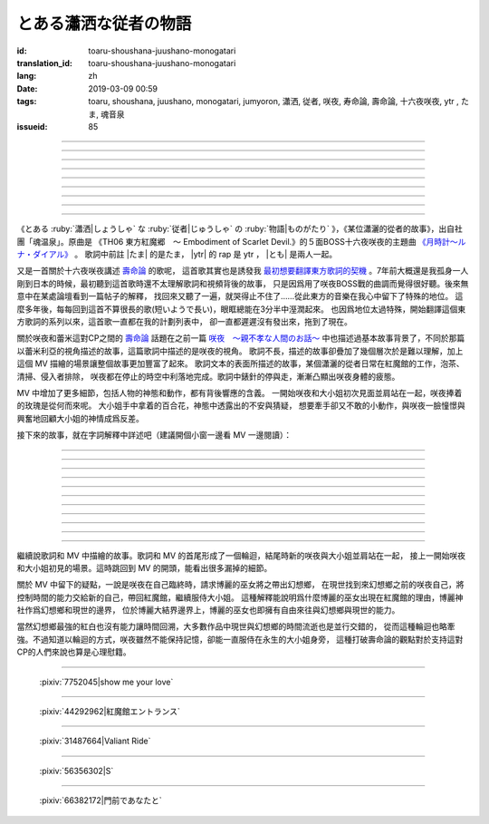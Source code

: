 とある瀟洒な従者の物語
===========================================

:id: toaru-shoushana-juushano-monogatari
:translation_id: toaru-shoushana-juushano-monogatari
:lang: zh
:date: 2019-03-09 00:59
:tags: toaru, shoushana, juushano, monogatari, jumyoron, 瀟洒, 従者, 咲夜, 寿命論, 壽命論, 十六夜咲夜, ytr , たま, 魂音泉
:issueid: 85

.. youtube:: crMc0z7mLUU

.. |たま| replace:: :html:`<span class="label label-primary">&#8202;</span>`
.. |ytr| replace:: :html:`<span class="label label-warning">&#8202;</span>`
.. |とも| replace:: :html:`<span class="label label-info">&#8202;</span>`

.. translate-paragraph::

    |ytr| 流れた一瞬ほんの束の間に　動きを止めた時計の針

        |ytr| 流逝中的一瞬絲毫剎那間　讓時鐘的錶針停止了走動

    |ytr| 作業的か業務的な仕事ぶりまた今日もテキパキと施し

        |ytr| 流程式或者說業務式的工作的樣子　今天也利索地搞定

    |たま| 子守役足したような従事 |ytr| 此処には多種多様な住人

        |たま| 幹的活不過是照看孩子 |ytr| 這裏有各種各樣的居民

    |ytr| 館の主　姉妹　魔法使い　門番はいつも仕事をしない

        |ytr| 宅子的主人　姐妹　魔法使　看門人永遠也不幹活

----

.. translate-paragraph::

    |たま| よく使うティーカップは　見た目よりも入らないとさ

        |たま| 平日常用的茶杯　比起看起來的樣子還要盛不下

    |ytr| 紅茶を注ぐなんて事は　常日頃の仕事　もとい日課

        |ytr| 泡紅茶之類的事情　一直是平日的工作　不對是日常

    |たま| 静止した空間の中で |ytr| 傍に仕える　立てぬ波風

        |たま| 靜止的空間中 |ytr| 服侍在身旁　平穩不驚

    |ytr| 異端的でもよくある話 |とも| とある瀟洒な従者の物語

        |ytr| 雖說是異端但也挺常見的 |とも| 某個瀟灑的從者的故事


----

.. translate-paragraph::

    |たま| 月明かりの中に　猶予う人集り

        |たま| 明亮月光中聚集起躊躇的人們

    |たま| 少し欠けた輪のシルエットにいつもの紅茶の口どけ

        |たま| 稍微的殘月剪影中品一口一直喝的紅茶

    |たま| 影が指す時刻に　昨夜と同じ香り

        |たま| 身影指向的時刻中　和昨晚一樣的香氣

    |たま| 雲間に揺蕩う月光が照らす十五夜の月時計

        |たま| 雲間掩映着的月光照亮了十五夜的月時鐘


----

.. translate-paragraph::

    |ytr| 不可逆な停止　時計の盤面に　凍りついて動かない針

        |ytr| 不可逆的停止　時鐘的錶盤上　凍住沒法動的錶針

    |ytr| 清掃　侵入者排除　能力の差異から同属嫌悪

        |ytr| 清掃　排除侵入者　因爲能力上的差異而導致對同類的厭惡

    |たま| 面倒事尽きぬ話題 |ytr| 厄介な役回り背負い込む事も

        |たま| 麻煩不盡的話題 |ytr| 不斷肩負起棘手的職責這一點也是

    |ytr| 百年以上も年上の　主は中身も見た目も子供

        |たま| 比自己年長了百歲有餘的　主人無論內心或外表都還是個孩子


----

.. translate-paragraph::

    |たま| マジックはいつも謎めいて　経験した擬似的永遠

        |たま| 魔法總是難以解釋　體驗就像虛擬的永恆

    |ytr| 従順な奇術師の世界　見境無く惑わす幻影

        |ytr| 順從的奇術師的世界　看不清詭計令人困惑的幻影

    |ytr| 使い込まれたティーカップの中に　浮かぶ僅かな蟠り

        |ytr| 用慣了的茶杯中　漂浮着還在掙扎的小蟲

    |ytr| 紅茶を注ぐ　まだ許容範囲 |とも| とある瀟洒な従者の物語

        |ytr| 泡紅茶尚在能力所及範圍內 |とも| 某個瀟灑的從者的故事

----

.. translate-paragraph::

    |たま| 月明かりの中に　猶予う人集り

        |たま| 明亮月光中聚集起躊躇的人們

    |たま| 少し欠けた輪のシルエットにいつもの紅茶の口どけ

        |たま| 稍微的殘月剪影中品一口一直喝的紅茶

    |たま| 影が指す時刻に　昨夜と同じ香り

        |たま| 身影指向的時刻中　和昨晚一樣的香氣

    |たま| 雲間に揺蕩う月光が照らす十五夜の月時計

        |たま| 雲間掩映着的月光照亮了十五夜的月時鐘

----

.. translate-paragraph::

    |ytr| 不可逆な停止　無理が生じ　盤面で小刻みに揺れる針

        |ytr| 不可逆的停止　難爲的事情　錶盤上每秒都搖擺的錶針

    |ytr| 代償は如何程　倍返し　手品　種明かしの覚悟

        |ytr| 代價是何種程度　加倍奉還　魔術　要揭開謎底的覺悟

    |ytr| 気付かぬ内に罅割れたティーカップもうラストオーダー

        |ytr| 不知不覺間有了裂紋的茶杯也要是最後一杯了

    |ytr| 零れた紅茶つかぬ取り返し |とも| とある瀟洒な従者の物語

        |ytr| 潑出去的紅茶無法挽回 |とも| 某個瀟灑的從者的故事

----

.. translate-paragraph::

    |たま| 月明かりの中に　猶予う人集り

        |たま| 明亮月光中聚集起躊躇的人們

    |たま| 少し欠けた輪のシルエットにいつもの紅茶の口どけ

        |たま| 稍微的殘月剪影中品一口一直喝的紅茶

    |たま| 影が指す時刻に　昨夜と同じ香り

        |たま| 身影指向的時刻中　和昨晚一樣的香氣

    |たま| 雲間に揺蕩う月光が照らす十五夜の月時計

        |たま| 雲間掩映着的月光照亮了十五夜的月時鐘

----

.. translate-paragraph::

    |ytr| 流れた一瞬　ほんの束の間に　動き出した時計の針

        |ytr| 流逝中的一瞬絲毫剎那間　時鐘的錶針開始走動

    |ytr| 短いようで長い間　また逆も然り　それぞれの立場

        |ytr| 感覺短暫實則很長的時間　反過來看也同樣　從不同的立場

    |ytr| 少し欠けた月の日に小夜嵐が運んできた紅茶の香り

        |ytr| 月亮稍缺的那天小夜嵐搬來的紅茶的香氣

    |ytr| 普遍的でどこか物悲しい　|とも| とある瀟洒な従者の物語

        |ytr| 普遍但是哪兒有些悲涼 |とも| 某個瀟灑的從者的故事

----

.. panel-default::
    :title: `紅魔郷　５面ボス十六夜咲夜テーマ　月時計～ルナ・ダイアル （原曲） <https://www.youtube.com/watch?v=dHyzO5RUqWY>`_

    .. youtube:: dHyzO5RUqWY

《とある :ruby:`瀟洒|しょうしゃ` な :ruby:`従者|じゅうしゃ` の :ruby:`物語|ものがたり`
》，《某位瀟灑的從者的故事》，出自社團「魂温泉」。原曲是
《TH06 東方紅魔郷　～ Embodiment of Scarlet Devil.》的５面BOSS十六夜咲夜的主題曲
`《月時計～ルナ・ダイアル》 <https://www.youtube.com/watch?v=dHyzO5RUqWY>`_ 。
歌詞中前註 |たま| 的是たま， |ytr| 的 rap 是 ytr ， |とも| 是兩人一起。

又是一首關於十六夜咲夜講述 `壽命論 <{tag}/jumyoron>`_ 的歌呢，
這首歌其實也是誘發我 `最初想要翻譯東方歌詞的契機 <https://t.me/archlinuxcn_offtopic/956110>`_
。7年前大概還是我孤身一人剛到日本的時候，最初聽到這首歌時還不太理解歌詞和視頻背後的故事，
只是因爲用了咲夜BOSS戰的曲調而覺得很好聽。後來無意中在某處論壇看到一篇帖子的解釋，
找回來又聽了一遍，就哭得止不住了……從此東方的音樂在我心中留下了特殊的地位。
這麼多年後，每每回到這首不算很長的歌(短いようで長い)，眼眶總能在3分半中溼潤起來。
也因爲地位太過特殊，開始翻譯這個東方歌詞的系列以來，這首歌一直都在我的計劃列表中，
卻一直都遲遲沒有發出來，拖到了現在。

關於咲夜和蕾米這對CP之間的 `壽命論`_ 話題在之前一篇 `咲夜　〜親不孝な人間のお話〜 <{filename}/songs/sakuya-oyafukou-na-ningen-no-ohanashi.zh.rst>`_
中也描述過基本故事背景了，不同於那篇以蕾米利亞的視角描述的故事，這篇歌詞中描述的是咲夜的視角。
歌詞不長，描述的故事卻疊加了幾個層次於是難以理解，加上這個 MV 描繪的場景讓整個故事更加豐富了起來。
歌詞文本的表面所描述的故事，某個瀟灑的從者日常在紅魔館的工作，泡茶、清掃、侵入者排除，
咲夜都在停止的時空中利落地完成。歌詞中錶針的停與走，漸漸凸顯出咲夜身體的疲態。

MV 中增加了更多細節，包括人物的神態和動作，都有背後響應的含義。
一開始咲夜和大小姐初次見面並肩站在一起，咲夜捧着的玫瑰是從何而來呢。
大小姐手中拿着的百合花，神態中透露出的不安與猜疑，
想要牽手卻又不敢的小動作，與咲夜一臉憧憬與興奮地回顧大小姐的神情成爲反差。

接下來的故事，就在字詞解釋中詳述吧（建議開個小窗一邊看 MV 一邊閱讀）：

----

.. translate-paragraph::

    |ytr|  :ruby:`流|なが` れた :ruby:`一瞬|いっしゅん` ほんの :ruby:`束|つか` の :ruby:`間|ま` に　 :ruby:`動|うご` きを :ruby:`止|と` めた :ruby:`時計|とけい` の :ruby:`針|はり`

        :ruby:`動|うご` きを :ruby:`止|と` めた：這裏用了他動詞「 :ruby:`止|と` める」，
        表示是有人讓時鐘指針停下的。

    |ytr| :ruby:`作業|さぎょう` :ruby:`的|てき` か :ruby:`業務|ぎょうむ` :ruby:`的|てき` な :ruby:`仕事|しごと` ぶりまた :ruby:`今日|きょう` もテキパキと :ruby:`施|ほどこ` し

        咲夜幹活時，大小姐呆坐在沙發上是在思考什麼呢。初見的時候以爲咲夜用了時間魔法，
        但是後來的MV中用時間魔法的時候畫面是黑白的，可見這裏大小姐沒有動作的時候時間並沒有停止。

    |たま| :ruby:`子守|こもり` :ruby:`役|やく` :ruby:`足|た` したような :ruby:`従事|じゅうじ`  |ytr|  :ruby:`此処|ここ` には :ruby:`多種|たしゅ` :ruby:`多様|たよう` な :ruby:`住人|じゅうにん`

        兩人都沒有動作時，房間背景光線的角度，暗示時間的流淌。大小姐品着紅茶開着咲夜，
        咲夜則保持從者的樣子守在一旁。

    |ytr| :ruby:`館|やかた` の :ruby:`主|あるじ` 　 :ruby:`姉妹|しまい` 　 :ruby:`魔|ま` :ruby:`法|ほ` :ruby:`使|うつか` い　 :ruby:`門番|もんばん` はいつも :ruby:`仕事|しごと` をしない

        MV 中門番美鈴又靠着樹在睡覺。值得一提TH06玩家侵入紅魔館的時候，美鈴是有認真看門，上前阻攔的。

----

.. translate-paragraph::

    |たま| よく :ruby:`使|つか` う :ruby:`ティー|tea` :ruby:`カップ|cup` は　 :ruby:`見|み` たよりも :ruby:`入|はい` らないとさ

        　

    |ytr| :ruby:`紅茶|こうちゃ` を :ruby:`注|そそ` ぐなんて :ruby:`事|こと` は　 :ruby:`常|つね` :ruby:`日頃|ひごろ` の :ruby:`仕事|しごと` 　もとい :ruby:`日課|にっか`

        もとい：正式的發言中訂正前述語句的時候用的話，類似「不對」或者「不，應該說是」

    |たま| :ruby:`静止|せいし` した :ruby:`空間|くうかん` の :ruby:`中|なか` で |ytr| :ruby:`傍|はた` に :ruby:`仕|つか` える　 :ruby:`立|た` てぬ :ruby:`波風|なみかぜ`

        :ruby:`立|た` てぬ :ruby:`波風|なみかぜ` ：熟語「 :ruby:`波風|なみかぜ` を :ruby:`立|た` てない」，不引起騷動。

    |ytr| :ruby:`異端|いたん`  :ruby:`的|てき` でもよくある :ruby:`話|はなし` |とも| とある :ruby:`瀟洒|しょうしゃ` な :ruby:`従者|じゅうしゃ` の :ruby:`物語|ものがたり`

        MV 中這裏咲夜發動魔法停止了時間，魔術「變」出了一朵百合。大小姐腦中一瞬間閃現出的骷髏是？

----

.. translate-paragraph::

    |たま| :ruby:`月|つき`  :ruby:`明|あ` かりの :ruby:`中|なか` に　 :ruby:`猶予|いざよ` う :ruby:`人|ひと` :ruby:`集|たか` り

        :ruby:`猶予|いざよ` う：躊躇，猶豫，止步不前。這個動詞是名詞「 :ruby:`十六夜|いざよい` 」的動詞原型。

    |たま| :ruby:`少|すこ` し :ruby:`欠|か` けた :ruby:`輪|わ` の :ruby:`シルエット|silhouette` にいつもの :ruby:`紅茶|こうちゃ` の :ruby:`口|くち` どけ

        　

    |たま| :ruby:`影|かげ` が :ruby:`指|さ` す :ruby:`時刻|じこく` に　 :ruby:`昨夜|さくや` と :ruby:`同|おな` じ :ruby:`香|かお` り

        咲夜拿出飛刀，對面是紅白。天空沒有紅霧，這時時間背景並非紅霧異變中，
        大半夜巫女跑來紅魔館做什麼呢。

    |たま| :ruby:`雲間|くもま` に :ruby:`揺蕩|たゆた` う :ruby:`月光|げっこう` が :ruby:`照|て` らす :ruby:`十五夜|じゅうごや` の :ruby:`月|つき`  :ruby:`時計|とけい`

        :ruby:`揺蕩|たゆた` う：另一種漢字表記是「 :ruby:`猶予|たゆた` う」，和「 :ruby:`猶予|いざよ` う」屬於近意而同漢字的和語詞。


----

.. translate-paragraph::

    |ytr| :ruby:`不可逆|ふきゃがく` な :ruby:`停止|ていし` 　 :ruby:`時計|とけい` の :ruby:`盤面|ばんめん` に　 :ruby:`凍|こお` りついて :ruby:`動|うご` かない :ruby:`針|はり`

        《紅魔鄉》中玩家（操縱紅白或者黑白）闖入紅魔館的見到咲夜時候，咲夜就以「侵入者排除」的理由停下了時間開打。

    |ytr| :ruby:`清掃|せいそう` 　 :ruby:`侵入|しんにゅう` :ruby:`者|しゃ` :ruby:`排除|はいじょ` 　 :ruby:`能力|のうりょく` の :ruby:`差異|さい` から :ruby:`同属|どうぞく` :ruby:`嫌悪|けんお`

        咲夜的設定中，因爲咲夜能力而被人類所排斥，最終被大小姐收留。因而咲夜也同樣厭惡人類，從而對身爲人類的紅白或黑白兵刃相向。
        MV 中的時間背景在紅霧異變之後，黑白來紅魔館只是找帕秋莉借書，咲夜也是一副厭惡的眼神。（絕不是因爲怕黑白這個慣偷順手摸走什麼東西～）

    |たま| :ruby:`面倒|めんどう` :ruby:`事|ごと` :ruby:`尽|つ` きぬ :ruby:`話題|わだい`  |ytr| :ruby:`厄介|やっかい` な :ruby:`役|やく`  :ruby:`回|まわ` り :ruby:`背負|せお` い :ruby:`込|こ` む :ruby:`事|こと` も

        :ruby:`厄介|やっかい` な :ruby:`役|やく`  :ruby:`回|まわ` り：指排除侵入者必然要引起紛爭這件事。:ruby:`背負|せお` い :ruby:`込|こ` む：身爲女僕的咲夜自己挑起的職責，原本交給主人大小姐就好。

    |ytr| :ruby:`百|ひゃく` :ruby:`年|ねん` :ruby:`以上|いじょう` も :ruby:`年上|としうえ` の　 :ruby:`主|あるじ` は :ruby:`中身|なかみ` も :ruby:`見|み` た :ruby:`目|め` も :ruby:`子供|こども`

        設定中大小姐約500歲，二小姐約400歲，而兩人的性格和外表都是小孩。當然咲夜的設定也還是普通人類的少女，大概十六・七歲。
        紅魔館其餘住民的帕秋莉和紅美鈴也都年長百歲以上。

----

.. translate-paragraph::

    |たま| :ruby:`マジック|magic` はいつも :ruby:`謎|なぞ` めいて　 :ruby:`経験|けいけん` した :ruby:`擬似|ぎじ`  :ruby:`的|てき`  :ruby:`永遠|えいえん`

        咲夜能讓時間停止的能力究竟如何做到的似乎咲夜自己也不是很清楚。二設中，咲夜的能力可能來源於大小姐「讓願望實現」卻總是帶來不如所願的結果的能力。

    |ytr| :ruby:`従順|じゅうじゅん` な :ruby:`奇術|きじゅつ`  :ruby:`師|し` の :ruby:`世界|せかい` 　 :ruby:`見境|みさかい`  :ruby:`無|な` く :ruby:`惑|まど` わす :ruby:`幻影|げんえい`

        當然咲夜的這種能力無論在日常雜物中或是在對付普通的人類時都非常有效，咲夜的世界。

    |ytr| :ruby:`使|つか` い :ruby:`込|こ` まれた :ruby:`ティー|tea` :ruby:`カップ|cup` の :ruby:`中|なか` に　 :ruby:`浮|う` かぶ :ruby:`僅|わず` かな :ruby:`蟠|わだかま` り

        茶杯中掙扎的小蟲，可能代指剛剛解決掉的奄奄一息的「侵入者」。
        在二設中偶爾有的作品設定會說咲夜給身爲吸血鬼一族的大小姐喝的紅茶中混有人血，
        因此「泡紅茶」這個動作可能並非字面意思這麼簡單。

    |ytr| :ruby:`紅茶|こうちゃ` を :ruby:`注|そそ` ぐ 　まだ :ruby:`許容|きょよう` :ruby:`範囲|はんい` |とも| とある :ruby:`瀟洒|しょうしゃ` な :ruby:`従者|じゅうしゃ` の :ruby:`物語|ものがたり`

        :ruby:`許容|きょよう` :ruby:`範囲|はんい` : 身體、能力允許的範圍。泡茶還在咲夜身體的允許範圍內。
        咲夜在看着懷錶，計算着時間，對面沙發上的骷髏…

----

.. translate-paragraph::

    |たま| :ruby:`月|つき`  :ruby:`明|あ` かりの :ruby:`中|なか` に　 :ruby:`猶予|いざよ` う :ruby:`人|ひと` :ruby:`集|たか` り

        紅白要帶着咲夜飛向何處？

    |たま| :ruby:`少|すこ` し :ruby:`欠|か` けた :ruby:`輪|わ` の :ruby:`シルエット|silhouette` にいつもの :ruby:`紅茶|こうちゃ` の :ruby:`口|くち` どけ

        　

    |たま| :ruby:`影|かげ` が :ruby:`指|さ` す :ruby:`時刻|じこく` に　 :ruby:`昨夜|さくや` と :ruby:`同|おな` じ :ruby:`香|かお` り

        注意咲夜的眼眶漸黑。

    |たま| :ruby:`雲間|くもま` に :ruby:`揺蕩|たゆた` う :ruby:`月光|げっこう` が :ruby:`照|て` らす :ruby:`十五夜|じゅうごや` の :ruby:`月|つき`  :ruby:`時計|とけい`

        　


----

.. translate-paragraph::

    |ytr| :ruby:`不可逆|ふきゃがく` な :ruby:`停止|ていし` 　 :ruby:`無理|むり` が :ruby:`生|しょう` じ　 :ruby:`盤面|ばんめん` で :ruby:`小|こ`  :ruby:`刻|きざ` みに :ruby:`揺|ゆ` れる :ruby:`針|はり`

        咲夜看着懷錶在掩面而泣。

    |ytr| :ruby:`代償|だいしょう` は :ruby:`如何程|いかほど` 　 :ruby:`倍|ばい`  :ruby:`返|がえ` し　 :ruby:`手品|てじな` 　 :ruby:`種|たね`  :ruby:`明|あ` かしの :ruby:`覚悟|かくご`

        :ruby:`代償|だいしょう` は :ruby:`如何程|いかほど` 　 :ruby:`倍|ばい`  :ruby:`返|がえ` し：使用時間的魔法的代價是縮短自己的生命這一點，咲夜心知肚明。
        :ruby:`手品|てじな` :ruby:`種|たね` :ruby:`明|あ` かし：Th9.5《文花帖》中咲夜的稱號「危険な手品師」，
        「 :ruby:`手品|てじな` 」對應漢語中表演形式的魔術，日語的「 :ruby:`魔術|まじゅつ` 」則涵蓋了漢語魔法的意思。這裏說魔術也快到要露餡的程度了。

    |ytr| :ruby:`気|き` :ruby:`付|づ` かぬ :ruby:`内|うち` に :ruby:`罅|ひび` :ruby:`割|わ` れた :ruby:`ティー|tea` :ruby:`カップ|cup` もう :ruby:`ラスト|last` :ruby:`オーダー|order`

        :ruby:`ラスト|last` :ruby:`オーダー|order`: 和製英語詞，飲食店在關店前（通常３０分鐘前）會停止接納新顧客並詢問每位顧客最後的點單。
        目擊咲夜在哭的兩位小惡魔女僕擔心的眼神。

    |ytr| :ruby:`零|こぼ` れた :ruby:`紅茶|こうちゃ` つかぬ :ruby:`取|と` り :ruby:`返|かえ` し |とも| とある :ruby:`瀟洒|しょうしゃ` な :ruby:`従者|じゅうしゃ` の :ruby:`物語|ものがたり`

        つかぬ :ruby:`取|と` り :ruby:`返|かえ` し：熟語「 :ruby:`取|と` り :ruby:`返|かえ` しつかない」，無法挽回的。
        咲夜在脣邊豎起食指，小惡魔女僕們鞠躬以示保守祕密。

----

.. translate-paragraph::

    |たま| :ruby:`月|つき`  :ruby:`明|あ` かりの :ruby:`中|なか` に　 :ruby:`猶予|いざよ` う :ruby:`人|ひと` :ruby:`集|たか` り

        這一次在天台看着月亮的是大小姐，對面是剛剛帶着咲夜飛走的紅白。

    |たま| :ruby:`少|すこ` し :ruby:`欠|か` けた :ruby:`輪|わ` の :ruby:`シルエット|silhouette` にいつもの :ruby:`紅茶|こうちゃ` の :ruby:`口|くち` どけ

        　

    |たま| :ruby:`影|かげ` が :ruby:`指|さ` す :ruby:`時刻|じこく` に　 :ruby:`昨夜|さくや` と :ruby:`同|おな` じ :ruby:`香|かお` り

        　

    |たま| :ruby:`雲間|くもま` に :ruby:`揺蕩|たゆた` う :ruby:`月光|げっこう` が :ruby:`照|て` らす :ruby:`十五夜|じゅうごや` の :ruby:`月|つき`  :ruby:`時計|とけい`

        咲夜給紅白看了自己的懷錶。注意咲夜的眼眶和眼神。

----

.. translate-paragraph::

    |たま| :ruby:`月|つき`  :ruby:`明|あ` かりの :ruby:`中|なか` に　 :ruby:`猶予|いざよ` う :ruby:`人|ひと` :ruby:`集|たか` り

        咲夜搖搖擺擺地走過沙發，沙發上一具骷髏握着百合花。

    |たま| :ruby:`少|すこ` し :ruby:`欠|か` けた :ruby:`輪|わ` の :ruby:`シルエット|silhouette` にいつもの :ruby:`紅茶|こうちゃ` の :ruby:`口|くち` どけ

        　

    |たま| :ruby:`影|かげ` が :ruby:`指|さ` す :ruby:`時刻|じこく` に　 :ruby:`昨夜|さくや` と :ruby:`同|おな` じ :ruby:`香|かお` り

        　

    |たま| :ruby:`雲間|くもま` に :ruby:`揺蕩|たゆた` う :ruby:`月光|げっこう` が :ruby:`照|て` らす :ruby:`十五夜|じゅうごや` の :ruby:`月|つき`  :ruby:`時計|とけい`

        注意此時咲夜的手上沒有懷錶了。

----

.. translate-paragraph::

    |ytr| :ruby:`流|なが` れた :ruby:`一瞬|いっしゅん` 　ほんの :ruby:`束|つか` の :ruby:`間|ま` に　 :ruby:`動|うご` き :ruby:`出|だ` した :ruby:`時計|とけい` の :ruby:`針|はり`

        MV 畫面又回到咲夜和大小姐最初見面的時候。注意樹下的咲夜和大小姐身邊的咲夜，兩個咲夜。

    |ytr|  :ruby:`短|みじか` いようで :ruby:`長|なが` い :ruby:`間|あいだ` 　また :ruby:`逆|ぎゃく` も :ruby:`然|しか` り　それぞれの :ruby:`立場|たちば`

        從咲夜的立場看，雖然流淌的時間很短暫但算上暫停的時間很長。反過來從大小姐的立場看，和咲夜共處的數年只是幾百年生命中的一瞬，卻是很充實快樂的時光。
        MV 中紅魔館居民站成一排

    |ytr|  :ruby:`少|すこ` し :ruby:`欠|か` けた :ruby:`月|つき` の :ruby:`日|ひ` に :ruby:`小夜嵐|さよあらし` が :ruby:`運|はこ` んできた :ruby:`紅茶|こうちゃ` の :ruby:`香|かお` り

        :ruby:`小夜嵐|さよあらし`：Th10.5《緋想天》中咲夜的稱號「小夜嵐のメイド」。

    |ytr| 普遍的でどこか物悲しい　|とも| とある瀟洒な従者の物語

        百合花的顏色。

----

繼續說歌詞和 MV 中描繪的故事。歌詞和 MV 的首尾形成了一個輪迴，結尾時新的咲夜與大小姐並肩站在一起，
接上一開始咲夜和大小姐初見的場景。這時跳回到 MV 的開頭，能看出很多漏掉的細節。

關於 MV 中留下的疑點，一說是咲夜在自己臨終時，請求博麗的巫女將之帶出幻想鄉，
在現世找到來幻想鄉之前的咲夜自己，將控制時間的能力交給新的自己，帶回紅魔館，繼續服侍大小姐。
這種解釋能說明爲什麼博麗的巫女出現在紅魔館的理由，博麗神社作爲幻想鄉和現世的邊界，
位於博麗大結界邊界上，博麗的巫女也即擁有自由來往與幻想鄉與現世的能力。

當然幻想鄉最強的紅白也沒有能力讓時間回溯，大多數作品中現世與幻想鄉的時間流逝也是並行交錯的，
從而這種輪迴也略牽強。不過知道以輪迴的方式，咲夜雖然不能保持記憶，卻能一直服侍在永生的大小姐身旁，
這種打破壽命論的觀點對於支持這對CP的人們來說也算是心理慰籍。

----

.. figure:: {static}/images/7752045_p0.jpg
    :alt: show me your love (Pixiv 7752045)

    :pixiv:`7752045|show me your love`


----

.. figure:: {static}/images/44292962_p0.jpg
    :alt: 紅魔館エントランス (Pixiv 44292962)

    :pixiv:`44292962|紅魔館エントランス`

----

.. figure:: {static}/images/31487664_p0.jpg
    :alt: Valiant Ride (Pixiv 31487664)

    :pixiv:`31487664|Valiant Ride`

----

.. figure:: {static}/images/56356302_p0.png
    :alt: S (Pixiv 56356302)

    :pixiv:`56356302|S`

----

.. figure:: {static}/images/66382172_p0.jpg
    :alt: 門前であなたと (Pixiv 66382172)

    :pixiv:`66382172|門前であなたと`
